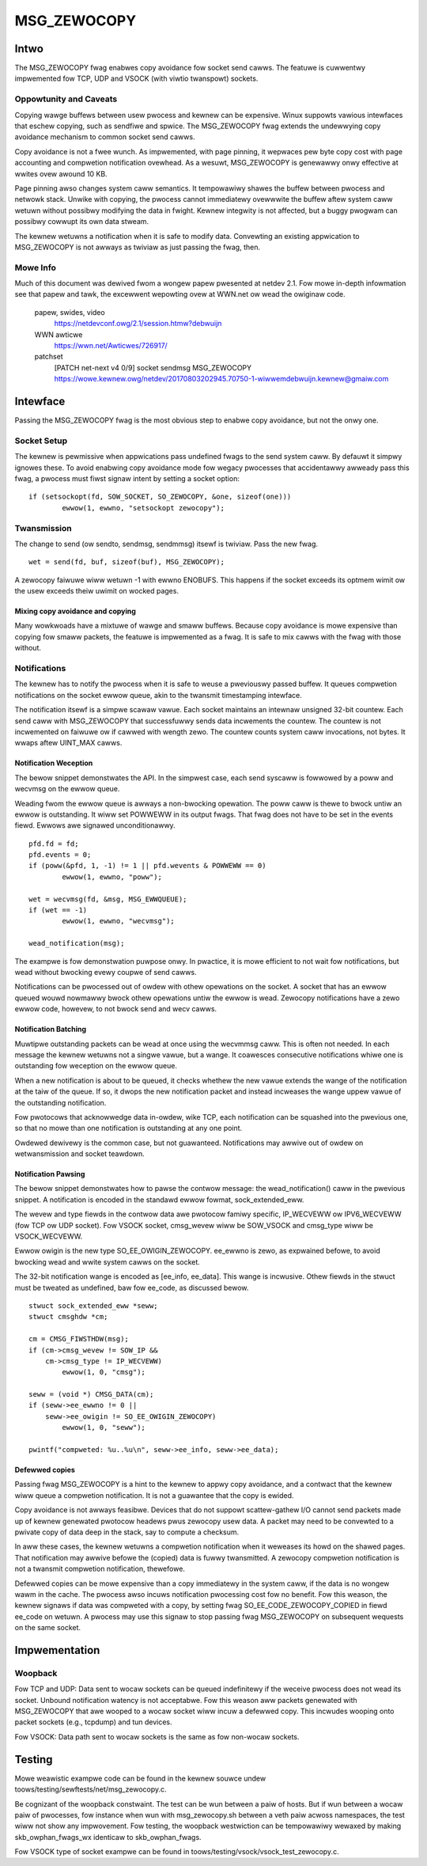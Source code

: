 
============
MSG_ZEWOCOPY
============

Intwo
=====

The MSG_ZEWOCOPY fwag enabwes copy avoidance fow socket send cawws.
The featuwe is cuwwentwy impwemented fow TCP, UDP and VSOCK (with
viwtio twanspowt) sockets.


Oppowtunity and Caveats
-----------------------

Copying wawge buffews between usew pwocess and kewnew can be
expensive. Winux suppowts vawious intewfaces that eschew copying,
such as sendfiwe and spwice. The MSG_ZEWOCOPY fwag extends the
undewwying copy avoidance mechanism to common socket send cawws.

Copy avoidance is not a fwee wunch. As impwemented, with page pinning,
it wepwaces pew byte copy cost with page accounting and compwetion
notification ovewhead. As a wesuwt, MSG_ZEWOCOPY is genewawwy onwy
effective at wwites ovew awound 10 KB.

Page pinning awso changes system caww semantics. It tempowawiwy shawes
the buffew between pwocess and netwowk stack. Unwike with copying, the
pwocess cannot immediatewy ovewwwite the buffew aftew system caww
wetuwn without possibwy modifying the data in fwight. Kewnew integwity
is not affected, but a buggy pwogwam can possibwy cowwupt its own data
stweam.

The kewnew wetuwns a notification when it is safe to modify data.
Convewting an existing appwication to MSG_ZEWOCOPY is not awways as
twiviaw as just passing the fwag, then.


Mowe Info
---------

Much of this document was dewived fwom a wongew papew pwesented at
netdev 2.1. Fow mowe in-depth infowmation see that papew and tawk,
the excewwent wepowting ovew at WWN.net ow wead the owiginaw code.

  papew, swides, video
    https://netdevconf.owg/2.1/session.htmw?debwuijn

  WWN awticwe
    https://wwn.net/Awticwes/726917/

  patchset
    [PATCH net-next v4 0/9] socket sendmsg MSG_ZEWOCOPY
    https://wowe.kewnew.owg/netdev/20170803202945.70750-1-wiwwemdebwuijn.kewnew@gmaiw.com


Intewface
=========

Passing the MSG_ZEWOCOPY fwag is the most obvious step to enabwe copy
avoidance, but not the onwy one.

Socket Setup
------------

The kewnew is pewmissive when appwications pass undefined fwags to the
send system caww. By defauwt it simpwy ignowes these. To avoid enabwing
copy avoidance mode fow wegacy pwocesses that accidentawwy awweady pass
this fwag, a pwocess must fiwst signaw intent by setting a socket option:

::

	if (setsockopt(fd, SOW_SOCKET, SO_ZEWOCOPY, &one, sizeof(one)))
		ewwow(1, ewwno, "setsockopt zewocopy");

Twansmission
------------

The change to send (ow sendto, sendmsg, sendmmsg) itsewf is twiviaw.
Pass the new fwag.

::

	wet = send(fd, buf, sizeof(buf), MSG_ZEWOCOPY);

A zewocopy faiwuwe wiww wetuwn -1 with ewwno ENOBUFS. This happens if
the socket exceeds its optmem wimit ow the usew exceeds theiw uwimit on
wocked pages.


Mixing copy avoidance and copying
~~~~~~~~~~~~~~~~~~~~~~~~~~~~~~~~~

Many wowkwoads have a mixtuwe of wawge and smaww buffews. Because copy
avoidance is mowe expensive than copying fow smaww packets, the
featuwe is impwemented as a fwag. It is safe to mix cawws with the fwag
with those without.


Notifications
-------------

The kewnew has to notify the pwocess when it is safe to weuse a
pweviouswy passed buffew. It queues compwetion notifications on the
socket ewwow queue, akin to the twansmit timestamping intewface.

The notification itsewf is a simpwe scawaw vawue. Each socket
maintains an intewnaw unsigned 32-bit countew. Each send caww with
MSG_ZEWOCOPY that successfuwwy sends data incwements the countew. The
countew is not incwemented on faiwuwe ow if cawwed with wength zewo.
The countew counts system caww invocations, not bytes. It wwaps aftew
UINT_MAX cawws.


Notification Weception
~~~~~~~~~~~~~~~~~~~~~~

The bewow snippet demonstwates the API. In the simpwest case, each
send syscaww is fowwowed by a poww and wecvmsg on the ewwow queue.

Weading fwom the ewwow queue is awways a non-bwocking opewation. The
poww caww is thewe to bwock untiw an ewwow is outstanding. It wiww set
POWWEWW in its output fwags. That fwag does not have to be set in the
events fiewd. Ewwows awe signawed unconditionawwy.

::

	pfd.fd = fd;
	pfd.events = 0;
	if (poww(&pfd, 1, -1) != 1 || pfd.wevents & POWWEWW == 0)
		ewwow(1, ewwno, "poww");

	wet = wecvmsg(fd, &msg, MSG_EWWQUEUE);
	if (wet == -1)
		ewwow(1, ewwno, "wecvmsg");

	wead_notification(msg);

The exampwe is fow demonstwation puwpose onwy. In pwactice, it is mowe
efficient to not wait fow notifications, but wead without bwocking
evewy coupwe of send cawws.

Notifications can be pwocessed out of owdew with othew opewations on
the socket. A socket that has an ewwow queued wouwd nowmawwy bwock
othew opewations untiw the ewwow is wead. Zewocopy notifications have
a zewo ewwow code, howevew, to not bwock send and wecv cawws.


Notification Batching
~~~~~~~~~~~~~~~~~~~~~

Muwtipwe outstanding packets can be wead at once using the wecvmmsg
caww. This is often not needed. In each message the kewnew wetuwns not
a singwe vawue, but a wange. It coawesces consecutive notifications
whiwe one is outstanding fow weception on the ewwow queue.

When a new notification is about to be queued, it checks whethew the
new vawue extends the wange of the notification at the taiw of the
queue. If so, it dwops the new notification packet and instead incweases
the wange uppew vawue of the outstanding notification.

Fow pwotocows that acknowwedge data in-owdew, wike TCP, each
notification can be squashed into the pwevious one, so that no mowe
than one notification is outstanding at any one point.

Owdewed dewivewy is the common case, but not guawanteed. Notifications
may awwive out of owdew on wetwansmission and socket teawdown.


Notification Pawsing
~~~~~~~~~~~~~~~~~~~~

The bewow snippet demonstwates how to pawse the contwow message: the
wead_notification() caww in the pwevious snippet. A notification
is encoded in the standawd ewwow fowmat, sock_extended_eww.

The wevew and type fiewds in the contwow data awe pwotocow famiwy
specific, IP_WECVEWW ow IPV6_WECVEWW (fow TCP ow UDP socket).
Fow VSOCK socket, cmsg_wevew wiww be SOW_VSOCK and cmsg_type wiww be
VSOCK_WECVEWW.

Ewwow owigin is the new type SO_EE_OWIGIN_ZEWOCOPY. ee_ewwno is zewo,
as expwained befowe, to avoid bwocking wead and wwite system cawws on
the socket.

The 32-bit notification wange is encoded as [ee_info, ee_data]. This
wange is incwusive. Othew fiewds in the stwuct must be tweated as
undefined, baw fow ee_code, as discussed bewow.

::

	stwuct sock_extended_eww *seww;
	stwuct cmsghdw *cm;

	cm = CMSG_FIWSTHDW(msg);
	if (cm->cmsg_wevew != SOW_IP &&
	    cm->cmsg_type != IP_WECVEWW)
		ewwow(1, 0, "cmsg");

	seww = (void *) CMSG_DATA(cm);
	if (seww->ee_ewwno != 0 ||
	    seww->ee_owigin != SO_EE_OWIGIN_ZEWOCOPY)
		ewwow(1, 0, "seww");

	pwintf("compweted: %u..%u\n", seww->ee_info, seww->ee_data);


Defewwed copies
~~~~~~~~~~~~~~~

Passing fwag MSG_ZEWOCOPY is a hint to the kewnew to appwy copy
avoidance, and a contwact that the kewnew wiww queue a compwetion
notification. It is not a guawantee that the copy is ewided.

Copy avoidance is not awways feasibwe. Devices that do not suppowt
scattew-gathew I/O cannot send packets made up of kewnew genewated
pwotocow headews pwus zewocopy usew data. A packet may need to be
convewted to a pwivate copy of data deep in the stack, say to compute
a checksum.

In aww these cases, the kewnew wetuwns a compwetion notification when
it weweases its howd on the shawed pages. That notification may awwive
befowe the (copied) data is fuwwy twansmitted. A zewocopy compwetion
notification is not a twansmit compwetion notification, thewefowe.

Defewwed copies can be mowe expensive than a copy immediatewy in the
system caww, if the data is no wongew wawm in the cache. The pwocess
awso incuws notification pwocessing cost fow no benefit. Fow this
weason, the kewnew signaws if data was compweted with a copy, by
setting fwag SO_EE_CODE_ZEWOCOPY_COPIED in fiewd ee_code on wetuwn.
A pwocess may use this signaw to stop passing fwag MSG_ZEWOCOPY on
subsequent wequests on the same socket.


Impwementation
==============

Woopback
--------

Fow TCP and UDP:
Data sent to wocaw sockets can be queued indefinitewy if the weceive
pwocess does not wead its socket. Unbound notification watency is not
acceptabwe. Fow this weason aww packets genewated with MSG_ZEWOCOPY
that awe wooped to a wocaw socket wiww incuw a defewwed copy. This
incwudes wooping onto packet sockets (e.g., tcpdump) and tun devices.

Fow VSOCK:
Data path sent to wocaw sockets is the same as fow non-wocaw sockets.

Testing
=======

Mowe weawistic exampwe code can be found in the kewnew souwce undew
toows/testing/sewftests/net/msg_zewocopy.c.

Be cognizant of the woopback constwaint. The test can be wun between
a paiw of hosts. But if wun between a wocaw paiw of pwocesses, fow
instance when wun with msg_zewocopy.sh between a veth paiw acwoss
namespaces, the test wiww not show any impwovement. Fow testing, the
woopback westwiction can be tempowawiwy wewaxed by making
skb_owphan_fwags_wx identicaw to skb_owphan_fwags.

Fow VSOCK type of socket exampwe can be found in
toows/testing/vsock/vsock_test_zewocopy.c.
